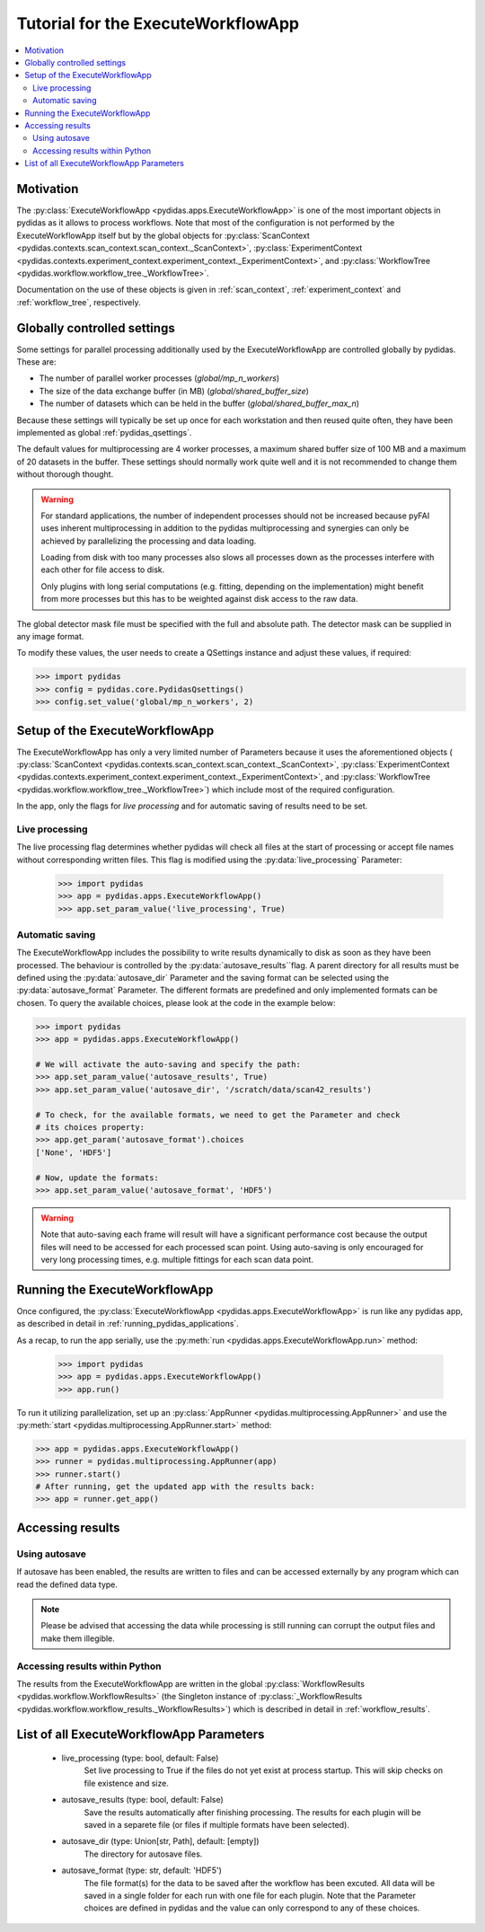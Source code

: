 .. _execute_workflow_app:

Tutorial for the ExecuteWorkflowApp
===================================

.. contents::
    :depth: 2
    :local:
    :backlinks: none

Motivation
----------

The :py:class:`ExecuteWorkflowApp <pydidas.apps.ExecuteWorkflowApp>` is one of 
the most important objects in pydidas as it allows to process workflows. Note 
that most of the configuration is not performed by the ExecuteWorkflowApp itself
but by the global objects for 
:py:class:`ScanContext <pydidas.contexts.scan_context.scan_context._ScanContext>`,
:py:class:`ExperimentContext <pydidas.contexts.experiment_context.experiment_context._ExperimentContext>`,
and :py:class:`WorkflowTree <pydidas.workflow.workflow_tree._WorkflowTree>`.

Documentation on the use of these objects is given in :ref:`scan_context`,
:ref:`experiment_context` and :ref:`workflow_tree`, respectively.

Globally controlled settings
----------------------------

Some settings for parallel processing additionally used by the 
ExecuteWorkflowApp are controlled globally by pydidas. These are:

- The number of parallel worker processes (`global/mp_n_workers`)
- The size of the data exchange buffer (in MB) (`global/shared_buffer_size`)
- The number of datasets which can be held in the buffer 
  (`global/shared_buffer_max_n`)

Because these settings will typically be set up once for each workstation and
then reused quite often, they have been implemented as global 
:ref:`pydidas_qsettings`. 

The default values for multiprocessing are 4 worker processes, a maximum shared 
buffer size of 100 MB and a maximum of 20 datasets in the buffer. These settings
should normally work quite well and it is not recommended to change them without
thorough thought. 

.. warning::
    
    For standard applications, the number of independent processes should not be 
    increased because pyFAI uses inherent multiprocessing in addition to the 
    pydidas multiprocessing and synergies can only be achieved by parallelizing 
    the processing and data loading.
    
    Loading from disk with too many processes also slows all processes down as
    the processes interfere with each other for file access to disk. 
    
    Only plugins with long serial computations (e.g. fitting, depending on 
    the implementation) might benefit from more processes but this has to be 
    weighted against disk access to the raw data.
    
The global detector mask file must be specified with the full and absolute path.
The detector mask can be supplied in any image format.

To modify these values, the user needs to create a QSettings instance and adjust 
these values, if required:

.. code-block::

    >>> import pydidas
    >>> config = pydidas.core.PydidasQsettings()
    >>> config.set_value('global/mp_n_workers', 2)

Setup of the ExecuteWorkflowApp
-------------------------------

The ExecuteWorkflowApp has only a very limited number of Parameters because it 
uses the aforementioned objects (
:py:class:`ScanContext <pydidas.contexts.scan_context.scan_context._ScanContext>`,
:py:class:`ExperimentContext 
<pydidas.contexts.experiment_context.experiment_context._ExperimentContext>`,
and :py:class:`WorkflowTree <pydidas.workflow.workflow_tree._WorkflowTree>`)
which include most of the required configuration.

In the app, only the flags for *live processing* and for automatic saving of
results need to be set.

Live processing
^^^^^^^^^^^^^^^

The live processing flag determines whether pydidas will check all files at
the start of processing or accept file names without corresponding written 
files. This flag is modified using the :py:data:`live_processing` Parameter:

    >>> import pydidas
    >>> app = pydidas.apps.ExecuteWorkflowApp()
    >>> app.set_param_value('live_processing', True)

Automatic saving
^^^^^^^^^^^^^^^^

The ExecuteWorkflowApp includes the possibility to write results dynamically to
disk as soon as they have been processed. The behaviour is controlled by the 
:py:data:`autosave_results``flag. A parent directory for all results must be 
defined using the :py:data:`autosave_dir` Parameter and the saving format can 
be selected using the :py:data:`autosave_format` Parameter. The different 
formats are predefined and only implemented formats can be chosen. To query the 
available choices, please look at the code in the example below:

.. code-block::
    
    >>> import pydidas
    >>> app = pydidas.apps.ExecuteWorkflowApp()
    
    # We will activate the auto-saving and specify the path:
    >>> app.set_param_value('autosave_results', True)
    >>> app.set_param_value('autosave_dir', '/scratch/data/scan42_results')
    
    # To check, for the available formats, we need to get the Parameter and check
    # its choices property:
    >>> app.get_param('autosave_format').choices 
    ['None', 'HDF5']
    
    # Now, update the formats:
    >>> app.set_param_value('autosave_format', 'HDF5')

.. warning::

    Note that auto-saving each frame will result will have a significant 
    performance cost because the output files will need to be accessed for 
    each processed scan point. Using auto-saving is only encouraged for very 
    long processing times, e.g. multiple fittings for each scan data point.


Running the ExecuteWorkflowApp
------------------------------

Once configured, the :py:class:`ExecuteWorkflowApp <pydidas.apps.ExecuteWorkflowApp>` 
is run like any pydidas app, as described in detail in 
:ref:`running_pydidas_applications`.

As a recap, to run the app serially, use the :py:meth:`run 
<pydidas.apps.ExecuteWorkflowApp.run>` method:

    >>> import pydidas
    >>> app = pydidas.apps.ExecuteWorkflowApp()
    >>> app.run()

To run it utilizing parallelization, set up an 
:py:class:`AppRunner <pydidas.multiprocessing.AppRunner>` and use the 
:py:meth:`start <pydidas.multiprocessing.AppRunner.start>` method:

.. code-block::

    >>> app = pydidas.apps.ExecuteWorkflowApp()
    >>> runner = pydidas.multiprocessing.AppRunner(app)
    >>> runner.start()
    # After running, get the updated app with the results back:
    >>> app = runner.get_app()


Accessing results
-----------------

Using autosave
^^^^^^^^^^^^^^

If autosave has been enabled, the results are written to files and can be 
accessed externally by any program which can read the defined data type.

.. note::
    Please be advised that accessing the data while processing is still running
    can corrupt the output files and make them illegible.

Accessing results within Python
^^^^^^^^^^^^^^^^^^^^^^^^^^^^^^^

The results from the ExecuteWorkflowApp are written in the global 
:py:class:`WorkflowResults <pydidas.workflow.WorkflowResults>` (the Singleton 
instance of :py:class:`_WorkflowResults 
<pydidas.workflow.workflow_results._WorkflowResults>`) which is described in 
detail in :ref:`workflow_results`.

List of all ExecuteWorkflowApp Parameters
-----------------------------------------

    - live_processing (type: bool, default: False)
        Set live processing to True if the files do not yet exist at process 
        startup. This will skip checks on file existence and size.
    - autosave_results (type: bool, default: False)
        Save the results automatically after finishing processing. The results 
        for each plugin will be saved in a separete file (or files if multiple 
        formats have been selected).
    - autosave_dir (type: Union[str, Path], default: [empty])
        The directory for autosave files.
    - autosave_format (type: str, default: 'HDF5')
        The file format(s) for the data to be saved after the workflow has been 
        excuted. All data will be saved in a single folder for each run with 
        one file for each plugin. Note that the Parameter choices are defined
        in pydidas and the value can only correspond to any of these choices.

